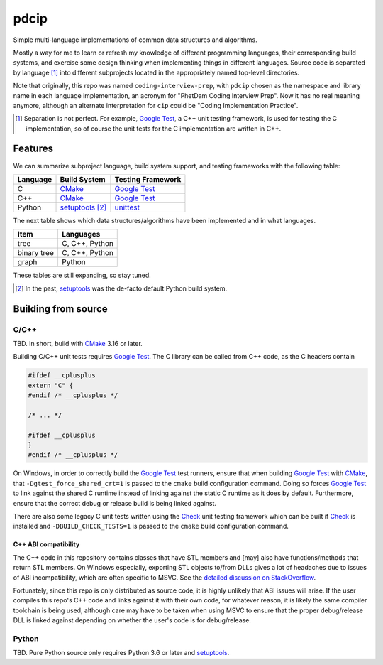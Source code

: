 .. README.rst for pdcip

pdcip
=====

.. _Google Test: https://google.github.io/googletest/

.. _setuptools: https://setuptools.pypa.io/en/latest/index.html

.. _unittest: https://docs.python.org/3/library/unittest.html

.. _CMake: https://cmake.org/cmake/help/latest/

.. _Ninja: https://ninja-build.org/

.. _Check: https://libcheck.github.io/check/

Simple multi-language implementations of common data structures and algorithms.

Mostly a way for me to learn or refresh my knowledge of different programming
languages, their corresponding build systems, and exercise some design thinking
when implementing things in different languages. Source code is separated
by language [#]_ into different subprojects located in the appropriately named
top-level directories.

Note that originally, this repo was named ``coding-interview-prep``, with
``pdcip`` chosen as the namespace and library name in each language
implementation, an acronym for "PhetDam Coding Interview Prep". Now it has no
real meaning anymore, although an alternate interpretation for ``cip`` could be
"Coding Implementation Practice".

.. Contains simple implementations of fundamental data structures, algorithms,
   fixes of buggy code, etc. usually found in questions asked during software
   engineering, quant, or technical research position interviews.

.. [#] Separation is not perfect. For example, `Google Test`_, a C++ unit
   testing framework, is used for testing the C implementation, so of course
   the unit tests for the C implementation are written in C++.

Features
--------

We can summarize subproject language, build system support, and testing
frameworks with the following table:

+----------+------------------+---------------------+
| Language | Build System     | Testing Framework   |
+==========+==================+=====================+
| C        | CMake_           | `Google Test`_      |
+----------+------------------+---------------------+
| C++      | CMake_           | `Google Test`_      |
+----------+------------------+---------------------+
| Python   | setuptools_ [#]_ | unittest_           |
+----------+------------------+---------------------+

The next table shows which data structures/algorithms have been implemented
and in what languages.

+------------------+-------------------+
| Item             | Languages         |
+==================+===================+
| tree             | C, C++, Python    |
+------------------+-------------------+
| binary tree      | C, C++, Python    |
+------------------+-------------------+
| graph            | Python            |
+------------------+-------------------+

These tables are still expanding, so stay tuned.

.. [#] In the past, setuptools_ was the de-facto default Python build system.

Building from source
--------------------

C/C++
~~~~~

TBD. In short, build with CMake_ 3.16 or later.

Building C/C++ unit tests requires `Google Test`_. The C library can be called
from C++ code, as the C headers contain

.. code:: c

   #ifdef __cplusplus
   extern "C" {
   #endif /* __cplusplus */

   /* ... */

   #ifdef __cplusplus
   }
   #endif /* __cplusplus */

On Windows, in order to correctly build the `Google Test`_ test runners, ensure
that when building `Google Test`_ with CMake_, that
``-Dgtest_force_shared_crt=1`` is passed to the ``cmake`` build configuration
command. Doing so forces `Google Test`_ to link against the shared C runtime
instead of linking against the static C runtime as it does by default.
Furthermore, ensure that the correct debug or release build is being linked
against.

There are also some legacy C unit tests written using the Check_ unit testing
framework which can be built if Check_ is installed and
``-DBUILD_CHECK_TESTS=1`` is passed to the ``cmake`` build configuration
command.

C++ ABI compatibility
^^^^^^^^^^^^^^^^^^^^^

The C++ code in this repository contains classes that have STL members and
[may] also have functions/methods that return STL members. On Windows
especially, exporting STL objects to/from DLLs gives a lot of headaches due to
issues of ABI incompatibility, which are often specific to MSVC. See the
`detailed discussion on StackOverflow`__.

.. __: https://stackoverflow.com/a/22797419/14227825

Fortunately, since this repo is only distributed as source code, it is highly
unlikely that ABI issues will arise. If the user compiles this repo's C++ code
and links against it with their own code, for whatever reason, it is likely
the same compiler toolchain is being used, although care may have to be taken
when using MSVC to ensure that the proper debug/release DLL is linked against
depending on whether the user's code is for debug/release.


Python
~~~~~~

TBD. Pure Python source only requires Python 3.6 or later and setuptools_.
